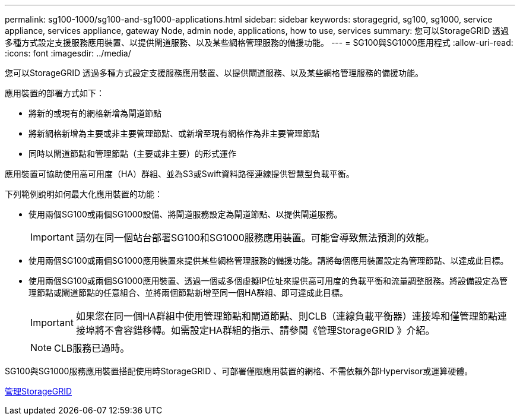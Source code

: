 ---
permalink: sg100-1000/sg100-and-sg1000-applications.html 
sidebar: sidebar 
keywords: storagegrid, sg100, sg1000, service appliance, services appliance, gateway Node, admin node, applications, how to use, services 
summary: 您可以StorageGRID 透過多種方式設定支援服務應用裝置、以提供閘道服務、以及某些網格管理服務的備援功能。 
---
= SG100與SG1000應用程式
:allow-uri-read: 
:icons: font
:imagesdir: ../media/


[role="lead"]
您可以StorageGRID 透過多種方式設定支援服務應用裝置、以提供閘道服務、以及某些網格管理服務的備援功能。

應用裝置的部署方式如下：

* 將新的或現有的網格新增為閘道節點
* 將新網格新增為主要或非主要管理節點、或新增至現有網格作為非主要管理節點
* 同時以閘道節點和管理節點（主要或非主要）的形式運作


應用裝置可協助使用高可用度（HA）群組、並為S3或Swift資料路徑連線提供智慧型負載平衡。

下列範例說明如何最大化應用裝置的功能：

* 使用兩個SG100或兩個SG1000設備、將閘道服務設定為閘道節點、以提供閘道服務。
+

IMPORTANT: 請勿在同一個站台部署SG100和SG1000服務應用裝置。可能會導致無法預測的效能。

* 使用兩個SG100或兩個SG1000應用裝置來提供某些網格管理服務的備援功能。請將每個應用裝置設定為管理節點、以達成此目標。
* 使用兩個SG100或兩個SG1000應用裝置、透過一個或多個虛擬IP位址來提供高可用度的負載平衡和流量調整服務。將設備設定為管理節點或閘道節點的任意組合、並將兩個節點新增至同一個HA群組、即可達成此目標。
+

IMPORTANT: 如果您在同一個HA群組中使用管理節點和閘道節點、則CLB（連線負載平衡器）連接埠和僅管理節點連接埠將不會容錯移轉。如需設定HA群組的指示、請參閱《管理StorageGRID 》介紹。

+

NOTE: CLB服務已過時。



SG100與SG1000服務應用裝置搭配使用時StorageGRID 、可部署僅限應用裝置的網格、不需依賴外部Hypervisor或運算硬體。

xref:../admin/index.adoc[管理StorageGRID]
